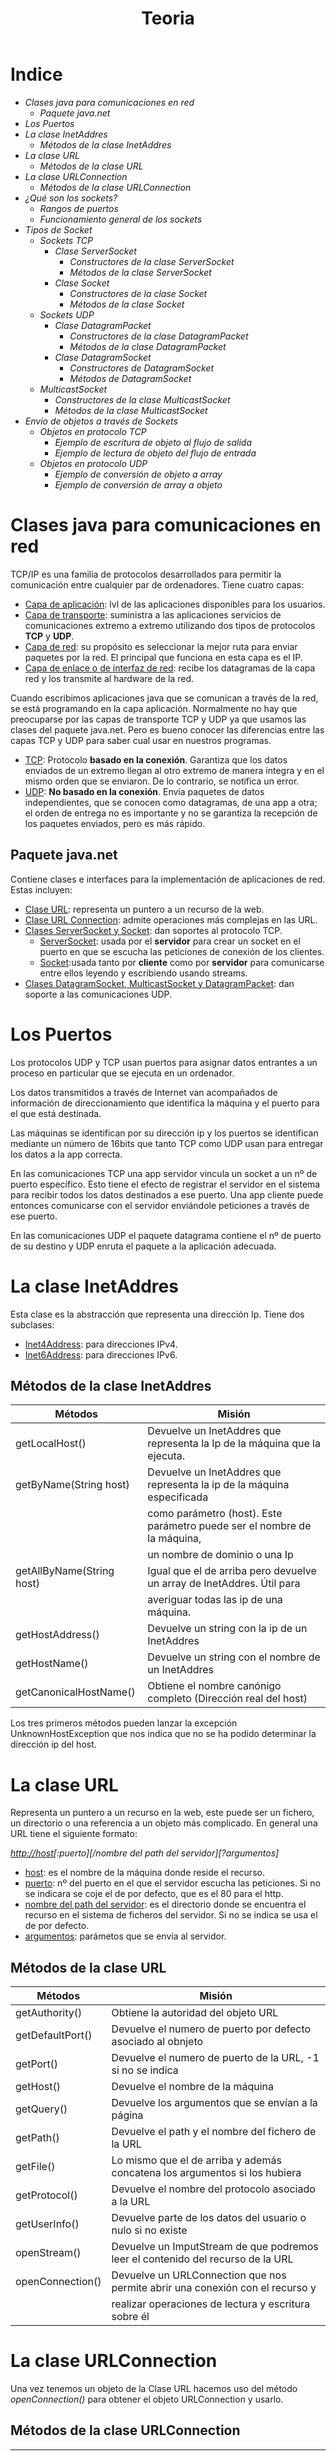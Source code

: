 #+title: Teoria

* Indice
+ [[Clases java para comunicaciones en red]]
  + [[Paquete java.net]]
+ [[Los Puertos]]
+ [[La clase InetAddres]]
  + [[Métodos de la clase InetAddres]]
+ [[La clase URL]]
  + [[Métodos de la clase URL]]
+ [[La clase URLConnection]]
  + [[Métodos de la clase URLConnection]]
+ [[¿Qué son los sockets?]]
  + [[Rangos de puertos]]
  + [[Funcionamiento general de los sockets]]
+ [[Tipos de Socket]]
  + [[Sockets TCP]]
    + [[Clase ServerSocket]]
      + [[Constructores de la clase ServerSocket]]
      + [[Métodos de la clase ServerSocket]]
    + [[Clase Socket]]
      + [[Constructores de la clase Socket]]
      + [[Métodos de la clase Socket]]
  + [[Sockets UDP]]
    + [[Clase DatagramPacket]]
      + [[Constructores de la clase DatagramPacket]]
      + [[Métodos de la clase DatagramPacket]]
    + [[Clase DatagramSocket]]
      + [[Constructores de DatagramSocket]]
      + [[Métodos de DatagramSocket]]
  + [[MulticastSocket]]
    + [[Constructores de la clase MulticastSocket]]
    + [[Métodos de la clase MulticastSocket]]
+ [[Envío de objetos a través de Sockets]]
  + [[Objetos en protocolo TCP]]
    + [[Ejemplo de escritura de objeto al flujo de salida]]
    + [[Ejemplo de lectura de objeto del flujo de entrada]]
  + [[Objetos en protocolo UDP]]
    + [[Ejemplo de conversión de objeto a array]]
    + [[Ejemplo de conversión de array a objeto]]

* Clases java para comunicaciones en red

TCP/IP es una familia de protocolos desarrollados para permitir la comunicación entre cualquier par de ordenadores. Tiene cuatro capas:

    - _Capa de aplicación_: lvl de las aplicaciones disponibles para los usuarios.
    - _Capa de transporte_: suministra a las aplicaciones servicios de comunicaciones extremo a extremo utilizando dos tipos de protocolos *TCP* y *UDP*.
    - _Capa de red_: su propósito es seleccionar la mejor ruta para enviar paquetes por la red. El principal que funciona en esta capa es el IP.
    - _Capa de enlace o de interfaz de red_: recibe los datagramas de la capa red y los transmite al hardware de la red.

Cuando escribimos aplicaciones java que se comunican a través de la red, se está programando en la capa aplicación. Normalmente no hay que preocuparse por las capas de transporte TCP y UDP ya que usamos las clases del paquete java.net. Pero es bueno conocer las diferencias entre las capas TCP y UDP para saber cual usar en nuestros programas.

    - _TCP_: Protocolo *basado en la conexión*. Garantiza que los datos enviados de un extremo llegan al otro extremo de manera íntegra y en el mismo orden que se enviaron. De lo contrario, se notifica un error.
    - _UDP_: *No basado en la conexión*. Envía paquetes de datos independientes, que se conocen como datagramas, de una app a otra; el orden de entrega no es importante y no se garantiza la recepción de los paquetes enviados, pero es más rápido.

** Paquete java.net

Contiene clases e interfaces para la implementación de aplicaciones de red. Estas incluyen:

    - _Clase URL_: representa un puntero a un recurso de la web.
    - _Clase URL Connection_: admite operaciones más complejas en las URL.
    - _Clases ServerSocket y Socket_: dan soportes al protocolo TCP.
      - _ServerSocket_: usada por el *servidor* para crear un socket en el puerto en que se escucha las peticiones de conexión de los clientes.
      - _Socket_:usada tanto por *cliente* como por *servidor* para comunicarse entre ellos leyendo y escribiendo usando streams.
    - _Clases DatagramSocket, MulticastSocket y DatagramPacket_: dan soporte a las comunicaciones UDP.

* Los Puertos

Los protocolos UDP y TCP usan puertos para asignar datos entrantes a un proceso en particular que se ejecuta en un ordenador.

Los datos transmitidos a través de Internet van acompañados de información de direccionamiento que identifica la máquina y el puerto para el que está destinada.

Las máquinas se identifican por su dirección ip y los puertos se identifican mediante un número de 16bits que tanto TCP como UDP usan para entregar los datos a la app correcta.

En las comunicaciones TCP una app servidor vincula un socket a un nº de puerto específico. Esto tiene el efecto de registrar el servidor en el sistema para recibir todos los datos destinados a ese puerto. Una app cliente puede entonces comunicarse con el servidor enviándole peticiones a través de ese puerto.

En las comunicaciones UDP el paquete datagrama contiene el nº de puerto de su destino y UDP enruta el paquete a la aplicación adecuada.

* La clase InetAddres

Esta clase es la abstracción que representa una dirección Ip. Tiene dos subclases:

    - _Inet4Address_: para direcciones IPv4.
    - _Inet6Address_: para direcciones IPv6.

** Métodos de la clase InetAddres

| Métodos                   | Misión                                                                    |
|---------------------------+---------------------------------------------------------------------------|
| getLocalHost()            | Devuelve un InetAddres que representa la Ip de la máquina que la ejecuta. |
|---------------------------+---------------------------------------------------------------------------|
| getByName(String host)    | Devuelve un InetAddres que representa la ip de la máquina especificada    |
|                           | como parámetro (host). Este parámetro puede ser el nombre de la máquina,  |
|                           | un nombre de dominio o una Ip                                             |
|---------------------------+---------------------------------------------------------------------------|
| getAllByName(String host) | Igual que el de arriba pero devuelve un array de InetAddres. Útil para    |
|                           | averiguar todas las ip de una máquina.                                    |
|---------------------------+---------------------------------------------------------------------------|
| getHostAddress()          | Devuelve un string con la ip de un InetAddres                             |
|---------------------------+---------------------------------------------------------------------------|
| getHostName()             | Devuelve un string con el nombre de un InetAddres                         |
|---------------------------+---------------------------------------------------------------------------|
| getCanonicalHostName()    | Obtiene el nombre canónigo completo (Dirección real del host)             |

Los tres primeros métodos pueden lanzar la excepción UnknownHostException que nos indica que no se ha podido determinar la dirección ip del host.

* La clase URL

Representa un puntero a un recurso en la web, este puede ser un fichero, un directorio o una referencia a un objeto más complicado. En general una URL tiene el siguiente formato:

/http://host[:puerto][/nombre del path del servidor][?argumentos]/

    - _host_: es el nombre de la máquina donde reside el recurso.
    - _puerto_: nº del puerto en el que el servidor escucha las peticiones. Si no se indicara se coje el de por defecto, que es el 80 para el http.
    - _nombre del path del servidor_: es el directorio donde se encuentra el recurso en el sistema de ficheros del servidor. Si no se indica se usa el de por defecto.
    - _argumentos_: parámetos que se envía al servidor.

** Métodos de la clase URL

| Métodos          | Misión                                                                          |
|------------------+---------------------------------------------------------------------------------|
| getAuthority()   | Obtiene la autoridad del objeto URL                                             |
|------------------+---------------------------------------------------------------------------------|
| getDefaultPort() | Devuelve el numero de puerto por defecto asociado al obnjeto                    |
|------------------+---------------------------------------------------------------------------------|
| getPort()        | Devuelve el numero de puerto de la URL, -1 si no se indica                      |
|------------------+---------------------------------------------------------------------------------|
| getHost()        | Devuelve el nombre de la máquina                                                |
|------------------+---------------------------------------------------------------------------------|
| getQuery()       | Devuelve los argumentos que se envían a la página                               |
|------------------+---------------------------------------------------------------------------------|
| getPath()        | Devuelve el path y el nombre del fichero de la URL                              |
|------------------+---------------------------------------------------------------------------------|
| getFile()        | Lo mismo que el de arriba y además concatena los argumentos si los hubiera      |
|------------------+---------------------------------------------------------------------------------|
| getProtocol()    | Devuelve el nombre del protocolo asociado a la URL                              |
|------------------+---------------------------------------------------------------------------------|
| getUserInfo()    | Devuelve parte de los datos del usuario o nulo si no existe                     |
|------------------+---------------------------------------------------------------------------------|
| openStream()     | Devuelve un ImputStream de que podremos leer el contenido del recurso de la URL |
|------------------+---------------------------------------------------------------------------------|
| openConnection() | Devuelve un URLConnection que nos permite abrir una conexión con el recurso y   |
|                  | realizar operaciones de lectura y escritura sobre él                            |

* La clase URLConnection

Una vez tenemos un objeto de la Clase URL hacemos uso del método /openConnection()/ para obtener el objeto URLConnection y usarlo.

** Métodos de la clase URLConnection

| Métodos                | Misión                                                                     |
|------------------------+----------------------------------------------------------------------------|
| getInputStream()       | Devuelve un InputStream para leer datos de la conexión                     |
|------------------------+----------------------------------------------------------------------------|
| getOutputStream()      | Lo mismo pero para escribir                                                |
|------------------------+----------------------------------------------------------------------------|
| setDoInput(boolean b)  | Permite que el usuario reciba datos de la URL si es true                   |
|------------------------+----------------------------------------------------------------------------|
| setDoOutput(boolean b) | Permite que el usuario envie o no datos.                                   |
|------------------------+----------------------------------------------------------------------------|
| connect()              | Abre una conexión al recurso, si la conexón no se ha establecido ya        |
|------------------------+----------------------------------------------------------------------------|
| getContentLength()     | Devuelve el valor del campo de cabecera /length/ o -1 si no lo hay         |
|------------------------+----------------------------------------------------------------------------|
| getContentType()       | Devuelve el valor del campo de cabecera /type/ o null si no está definido  |
|------------------------+----------------------------------------------------------------------------|
| getDate()              | Devuelve el valor del campo de cabecera /date/ o 0 si no esta definido     |
|------------------------+----------------------------------------------------------------------------|
| getLastModified()      | Devuelve el valor del campo de cabecera /last-modified/                    |
|------------------------+----------------------------------------------------------------------------|
| getHeaderField(int n)  | Devuelve el valor del enésimo campo de cabecera o null si no está definido |
|------------------------+----------------------------------------------------------------------------|
| getHeaderFields()      | Devuelve un Map con los cmposd e cabecera                                  |
|------------------------+----------------------------------------------------------------------------|
| getURL()               | Devuelve la direción URL                                                   |

* ¿Qué son los sockets?

La comunicación entre procesos consiste en la transmisión de un mensaje entre un conector de un proceso y un conector de otro proceso, a este conector es lo que denominamos socket.

Los sockets son los responsables de que un proceso emita o reciba información con otro proceso, incluso estando en otra máquina.

Un socket estyá definado por un par de ip (local y remota), un protocolo de transporte (TCP o UDP) y un par de números de puertos (local y remoto).

Para que dos aplicaciones puedan comunicarse entre sí es necesario que se cumpla lo siguiente:

    - Que un programa sea capaz de localizar al otro.
    - Que ambas aplicaciones sean capaces de intercambiarse cualquier secuencia de octetos.

Para los /procesos receptores/ de mensajes, su conector de tener asociado dos campos:

    - La dirección IP del host, es decir del servidor, en el que la aplicación está ejecutandose.
    - El puerto local a través del cual la aplicación se comunica y que identifica el proceso.

** Rangos de puertos

| Rango                            | Asignacion                                                        |
|----------------------------------+-------------------------------------------------------------------|
| Puertos del sistema (0-1023)     | Asignados a servicios y protocolos de lvl de aplicación           |
|----------------------------------+-------------------------------------------------------------------|
| Puertos registrados (1024-49151) | Reservados por empresas y organizaciones para sus ppios servicios |
|----------------------------------+-------------------------------------------------------------------|
| Puertos efímeros (49152-65535)   | Los que podemos usar en nuestros programas sin problemas          |

** Funcionamiento general de los sockets

Un puerto es un punto de destino que identifica hacia que aplicación o proceso deben dirigirse los datos. El programa servidor se ejecuta en una máquina específica y tiene un socket que está unido a un nº de puerto específico. El servidor queda a la "espera" escuchando las solicitudes de conexión de los clientes sobre ese puerto.

El programa cliente conoce el nombre de la máquna en la que se ejecuta el servidor y el nº de puerto por el que escucha las peticiones. Para realizar una solicitud de conexión, el cliente realiza la petición a la máquina através del puerto.

El cliente también debe identificarse ante el servidor por lo que durante la conexión se utilizará un puerto local asignado por el sistema.

Si todo ha salido correctamente, el servidor acepta la conexión. Una vez aceptada, el servidor obtiene un nuevo socket sobre un puerto diferente. Esto se debe a que por un lado debe seguir atendiendo las peticiones de conexión mediante el socket original y por otro debe atender las necesidades del cliente que se conectó.

En el lado cliente, si se acepta la conexión, se crea un socket y el cliente puede utilizarlo para comunicarse con el servidor. Este socket utiliza un nº de puerto diferente al usado para conectarse al servidor. El cliente y el servidor pueden ahora comunicarse escribiendo y leyendo por sus respectivos sockets.

* Tipos de Socket

Hay dos tipos de sockets en redes IP, los que usan el protocolo TCP y los que usan el protocolo UDP.

** Sockets TCP

Los procesos que se van a comunicar deben establecer antes una conexión mediante un stream. Una vez establecida la conexión, los procesos leen y escriben en el stream sin tener que preocuparse de las direcciones de internet ni de los nº de puerto. El establecimiento de la conexión implica:

    - Una petición de conexión desde el proceso cliente al proceso servidor.
    - Una aceptación de la conexión del proceso servidor al proceso cliente.

En java hay dos clases para implementar este protocolo, la clase *Socket* para implementar el cliente y *ServerSocket* para implementar el servidor.

*** Clase ServerSocket

Usada para implementar el servidor en el protocolo TCP.

**** Constructores de la clase ServerSocket

| Constructor                                     | Misión                                               |
|-------------------------------------------------+------------------------------------------------------|
| ServerSocket()                                  | Crea un servidor sin puerto asociado                 |
|-------------------------------------------------+------------------------------------------------------|
| ServerSocket(int port)                          | Crea un servidor cenlazado al puerto especificado    |
|-------------------------------------------------+------------------------------------------------------|
| ServerSocket(int port, int max)                 | El max indica el numero maximo de peticiones en cola |
|-------------------------------------------------+------------------------------------------------------|
| ServerSocket(int port, int max, InetAddres dir) | La dir se asocia a la dirección IP                   |

**** Métodos de la clase ServerSocket

| Métodos        | Misión                                                                                                                                                                        |
|----------------+-------------------------------------------------------------------------------------------------------------------------------------------------------------------------------|
| accept()       | Escucha una solicitud de conexión de un cliente y la acepta cuando se recibe una petición. Devuelve un Socket a través del cual se establecerá la comunicación con el cliente |
|----------------+-------------------------------------------------------------------------------------------------------------------------------------------------------------------------------|
| close()        | Cierra el servidor                                                                                                                                                            |
|----------------+-------------------------------------------------------------------------------------------------------------------------------------------------------------------------------|
| getLocalPort() | Devuelve el puerto local al que está enlazado el server socket                                                                                                                |

*** Clase Socket

Usada para implementar el cliente.

**** Constructores de la clase Socket

| Constructor                                                      | Misión                                                                                                     |
|------------------------------------------------------------------+------------------------------------------------------------------------------------------------------------|
| Socket()                                                         | Crea un socket sin puerto asociado                                                                         |
|------------------------------------------------------------------+------------------------------------------------------------------------------------------------------------|
| Socket(InetAddres adr, int port)                                 | Crea un socket y lo conecta al puerto y dirección IP especificados                                         |
|------------------------------------------------------------------+------------------------------------------------------------------------------------------------------------|
| Socket(InetAddres adr, int port, InetAddres locadr, int locport) | Permite además especificar la dirección IP local y el puerto local a los se asociará el socke              |
|------------------------------------------------------------------+------------------------------------------------------------------------------------------------------------|
| Socket(String host, int port)                                    | Crea un socket y lo conecta al numero del puerto y al nombre del host especificado *Este es el que usamos* |

**** Métodos de la clase Socket

| Métodos           | Misión                                                                         |
|-------------------+--------------------------------------------------------------------------------|
| getInputStream()  | Devuelve el stream que permite leer bytes desde el socket.                     |
|-------------------+--------------------------------------------------------------------------------|
| getOutputStream() | Devuelve el stream que permite escribir bytes sobre el socket                  |
|-------------------+--------------------------------------------------------------------------------|
| close()           | Cierra el socket                                                               |
|-------------------+--------------------------------------------------------------------------------|
| getInetAddress()  | Devuelve la dirección IP a la que el socket esta conectado, null si no lo está |
|-------------------+--------------------------------------------------------------------------------|
| getLocalPort()    | devuelve el puerto local al que está enlazado el socket, -1 si ni lo está      |
|-------------------+--------------------------------------------------------------------------------|
| getPort()         | devuelve el puerto remoto al que está conectado, 0 si no lo está               |

** Sockets UDP

Este protocolo no es fiable ya que no se garantiza que la información llege de manera íntegra de un extremo al otro.

Cualquier proceso que necesite enviar o escribir mensajes debe crear primero un conector asociado a una IP y a un puerto. El servidor enlazará su conector a un puerto de servidor conocido por los clientes. El cliente enlazará su conector a cualquier puerto local libre. Cuando un receptor recibe un mensaje, se obtiene además del mensaje, la dirección IP y el puerto del emisor, permitiendo al receptor enviar la respuesta correspondiente al emisor.

Obtaremos por este protocolo cuando deseemos una entrega más rapida y no importe perder parte de la información que se envía.

En java hay dos clases para implementar este protocolo, *DatagramSocket* y *DatagramPacket*.

*** Clase DatagramPacket

Esta clase proporciona constructores para crear instancias de los datagramas que se van a recibir y de los datagramas que van a ser enviados.

**** Constructores de la clase DatagramPacket

| Constructor                                                                 | Misión                                                                                            |
|-----------------------------------------------------------------------------+---------------------------------------------------------------------------------------------------|
| DatagramPacket(byte[] buf, int length)                                      | /Para datagramas recibidos/. Se especifica la cadena de bytes y la longitud de la misma           |
|-----------------------------------------------------------------------------+---------------------------------------------------------------------------------------------------|
| DatagramPacket(byte[] buf, int offset, int length)                          | /Para datagramas recibidos/. Como la anterior pero especificando ademas el offset                 |
|-----------------------------------------------------------------------------+---------------------------------------------------------------------------------------------------|
| DatagramPacket(byte[] buf, int length, InetAddres dir, int port)            | /Para datagramas enviados/. Como la primera pero indicando el puero y la ip a la que se va a enviar |
|-----------------------------------------------------------------------------+---------------------------------------------------------------------------------------------------|
| DatagramPacket(byte[] buf, int offset, int length InetAddres dir, int port) | /Para datagramas enviados/. Como la anterior pero además indicando el offset.                      |

**** Métodos de la clase DatagramPacket

| Métodos                    | Misión                                                   |
|----------------------------+----------------------------------------------------------|
| getAddress()               | Devuelve la IP del host al cual se le envía el datagrama |
|----------------------------+----------------------------------------------------------|
| getData()                  | Devuelve el mensaje contenido en el datagrama            |
|----------------------------+----------------------------------------------------------|
| getLength()                | Devuelve la longitud de los datos                        |
|----------------------------+----------------------------------------------------------|
| getPort()                  | Devuelve el puerto                                       |
|----------------------------+----------------------------------------------------------|
| setAddress(InetAddres dir) | Establece la IP del datagrama al que se enviará          |
|----------------------------+----------------------------------------------------------|
| setData(byte[] buff)       | Establece el búfer de datos para ese packete             |
|----------------------------+----------------------------------------------------------|
| setLength(int length)      | Establece la longitud del paquete                        |
|----------------------------+----------------------------------------------------------|
| setPort(int port)          | Establece el puerto del paquete                          |

*** Clase DatagramSocket

Da soporte a socket para el envío y la recepción de datagramas UDP.

**** Constructores de DatagramSocket

| Constructor                             | Misión                                                                                                 |
|-----------------------------------------+--------------------------------------------------------------------------------------------------------|
| DatagramSocket()                        | Construye un socket para datagrams, es el sistema el que elige el puerto de entre los que estan libres |
|-----------------------------------------+--------------------------------------------------------------------------------------------------------|
| DatagramSocket(int port)                | Como el anterior pero especificando un puerto                                                          |
|-----------------------------------------+--------------------------------------------------------------------------------------------------------|
| DatagraSocket(int port, InetAddres dir) | Especificas además la dirección IP                                                                     |

**** Métodos de DatagramSocket

| Métodos                           | Misión                                                               |
|-----------------------------------+----------------------------------------------------------------------|
| recive(DatagramPacket pq)         | Recibe un DatagramPacket y llena el paquete con los datos que recibe |
|-----------------------------------+----------------------------------------------------------------------|
| send(DatagramPacket pq)           | Envía un DatagramPacket. El pq contiene el mensaje y su destino      |
|-----------------------------------+----------------------------------------------------------------------|
| close()                           | Cierra el socket                                                     |
|-----------------------------------+----------------------------------------------------------------------|
| getLocalPort()                    | Obtiene el puerto local, -1 si está cerrado y 0 si no está enlazado  |
|-----------------------------------+----------------------------------------------------------------------|
| getPort()                         | Obtiene el puerto al que está conectado, -1 si no lo está            |
|-----------------------------------+----------------------------------------------------------------------|
| connect(InetAddres add, int port) | Conecta el socket a un puerto remoto y una ip concretas              |
|-----------------------------------+----------------------------------------------------------------------|
| setSoTimeout(int timeout)         | Permite establecer un tiempo de espera límite                        |

** MulticastSocket

Es útil para enviar paquetes a múltiples destinos simultáneamente. Para poder recibir estos paquetes es necesario establecer un grupo multicast. Este grupo multicast no es más que un grupo de direcciones IP que comparten el mismo numero de puerto. Cuando se envía un mensaje a un grupo multicast, todos los que estén en ese grupo recibirán el mensjae; la pertenencia al grupo es transparente al emisor, es decir, el emisor no conoce el número de miembros del grupo ni sus IP.

Un grupo multicast se especifica mediante una IP de calse D, que van desde 224.0.0.0 a 239.255.255.255 estando la 224.0.0.0 reservada, y un nº de puerto UDP estandar.

*** Constructores de la clase MulticastSocket

| Constructor               | Misión                                                 |
|---------------------------+--------------------------------------------------------|
| MulticastSocket()         | Construye un socket y elije el sistema un puerto libre |
|---------------------------+--------------------------------------------------------|
| MulticastSocket(int port) | Especificas el puerto                                  |

*** Métodos de la clase MulticastSocket

| Método                           | Misión                                                      |
|----------------------------------+-------------------------------------------------------------|
| joinGroup(InetAddres mcastaddr)  | Permite al socket multicast unirse al grupo de multicast    |
|----------------------------------+-------------------------------------------------------------|
| leaveGroup(InetAddres mcastaddr) | El socket multicast abandona el grupo multicast             |
|----------------------------------+-------------------------------------------------------------|
| send(DatagramPacket p)           | Envía el datagrama a todos los miembros del grupo multicast |
|----------------------------------+-------------------------------------------------------------|
| recive(DatagramPacket p)         | Recibe el datagrama del grupo multicast                     |

* Envío de objetos a través de Sockets

** Objetos en protocolo TCP

Las clases *ObjectInputStream* y *ObjectOutputSream* nos permiten enviar objetos usando Sockets y el protocolo TCP.

Usaremos los métodos *readObject()* y *writeObject()* para leer y escribir respectivamente objetos, así como los constructores que admiten *InputStream* y *OutputSream*.

Importante recordar que para poder escribir y leer objetos, los susodichos objetos deben implementar la interfaz serializable o si no de otro modo no funcionará.

*** Ejemplo de escritura de objeto al flujo de salida

#+begin_src java
//Creamos un objeto de la clase Lista
Lista lista1 = new Lista(new int [] {12, 15, 11, 4, 32});

//Creamos un flujo de salida a disco, pasandole el nombre del archivo en disco o un objeto de la clase file.
FileOutputStream ficheroSalida = new FileOutputStream("media.obj");

//El flujo de salida ObjectOutputSream es el que procesa los datos y se ha de vincuilar a un objeto ficheroSalida de la clase FileOutputStream.
ObjectOutputSream salida = new ObjectOutputSream(ficheroSalida);

//El método writeObject escribe los objetos al flujo de salida y los guarda en un archivo en disco.
salida.writeObject(lista1);

//Cerramos los flujos.
salida.close();
#+end_src

*** Ejemplo de lectura de objeto del flujo de entrada

#+begin_src java
//Creamos un flujo de entrada a disco, pasándole el nombre del archivo en disco o un objeto de la clase File.
FileInputStream ficheroEntrada = new FileInputStream("media.obj");

//El flujo entrada ObjectInputStream es el que procesa los datos y se ha de vincular a un objeto ficheroEntrada de la clase FileInputStream.
ObjectInputStream entrada = new ObjectInputStream(ficheroEntrada);

//El método readObject lee los objetos del flujo de entrada, en el mismo orden en el que ha sido escrito.

Lista obj1 = (Lista) entrada.readObject();

//Cerramos los flujos.
entrada.close();
#+end_src

** Objetos en protocolo UDP

Para intercambiar objetos en socket UDP utilizaremos la clase *ByteArrayOutputStream* y *ByteArrayInputStream*. Para esto, es necesario convertir el objeto en un array de bytes.

*** Ejemplo de conversión de objeto a array

#+begin_src java
Persona persona = new Persona("Juan", 58);

//Convertimos objetos a bytes
ByteArrayOutputStream bs = new ByteArrayOutputStream();
ObjectOutputSream out = new ObjectOutputSream(bs);

//Escribimos el objeto persona en el stream
out.writeObject(persona);

//Cerramos el stream
out.close();
#+end_src

*** Ejemplo de conversión de array a objeto

#+begin_src java
byte[] recibidos = new byte[1024];
DatagramPacket paqRecibido = new DatagramPacket(recibidos, recibidos.length);

//Recibo el datagrama
socket.recive(paqRecibido);

//Convertimos bytes a objeto
ByteArrayInputStream bais = new ByteArrayInputStream(recibidos);
ObjectInputStream in = new ObjectInputStream(bais);

//Obtenemos el objeto y cerramos el stream
Persona persona = (Persona) in.readObject();
in.close();
#+end_src
